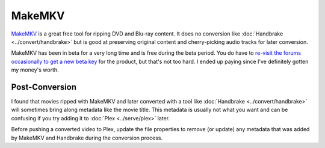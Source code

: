 =======
MakeMKV
=======

`MakeMKV <http://www.makemkv.com/>`_ is a great free tool for ripping DVD and Blu-ray content. It does no conversion like :doc:`Handbrake <../convert/handbrake>` but is good at preserving original content and cherry-picking audio tracks for later conversion.

MakeMKV has been in beta for a very long time and is free during the beta period. You do have to `re-visit the forums occasionally to get a new beta key <http://www.makemkv.com/forum2/viewtopic.php?f=5&t=1053>`_ for the product, but that's not too hard. I ended up paying since I've definitely gotten my money's worth.

Post-Conversion
===============
I found that movies ripped with MakeMKV and later converted with a tool like :doc:`Handbrake <../convert/handbrake>` will sometimes bring along metadata like the movie title. This metadata is usually not what you want and can be confusing if you try adding it to :doc:`Plex <../serve/plex>` later.

Before pushing a converted video to Plex, update the file properties to remove (or update) any metadata that was added by MakeMKV and Handbrake during the conversion process.